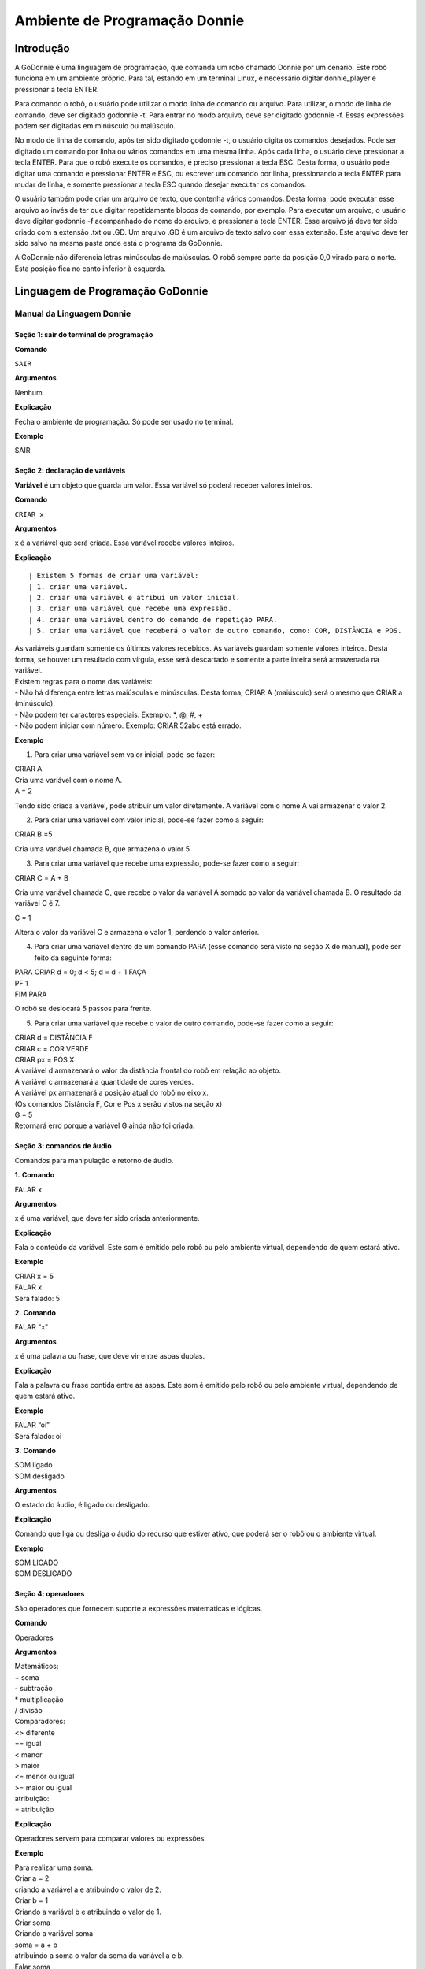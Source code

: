 .. _godonnie:

===============
Ambiente de Programação Donnie
===============

Introdução
-------------

A GoDonnie é uma linguagem de programação, que comanda um robô chamado Donnie
por um cenário. Este robô funciona em um ambiente próprio. Para tal, estando em um
terminal Linux, é necessário digitar donnie_player e pressionar a tecla ENTER.

Para comando o robô, o usuário pode utilizar o modo linha de comando ou arquivo. Para
utilizar, o modo de linha de comando, deve ser digitado godonnie -t. Para entrar no
modo arquivo, deve ser digitado godonnie -f. Essas expressões podem ser digitadas em
minúsculo ou maiúsculo.

No modo de linha de comando, após ter sido digitado godonnie -t, o usuário digita os
comandos desejados. Pode ser digitado um comando por linha ou vários comandos em
uma mesma linha. Após cada linha, o usuário deve pressionar a tecla ENTER. Para que o
robô execute os comandos, é preciso pressionar a tecla ESC. Desta forma, o usuário
pode digitar uma comando e pressionar ENTER e ESC, ou escrever um comando por
linha, pressionando a tecla ENTER para mudar de linha, e somente pressionar a tecla
ESC quando desejar executar os comandos.

O usuário também pode criar um arquivo de texto, que contenha vários comandos.
Desta forma, pode executar esse arquivo ao invés de ter que digitar repetidamente
blocos de comando, por exemplo. Para executar um arquivo, o usuário deve digitar
godonnie -f acompanhado do nome do arquivo, e pressionar a tecla ENTER. Esse arquivo já deve ter sido criado
com a extensão .txt ou .GD. Um arquivo .GD é um arquivo de texto salvo com essa
extensão. Este arquivo deve ter sido salvo na mesma pasta onde está o programa da
GoDonnie.

A GoDonnie não diferencia letras minúsculas de maiúsculas.
O robô sempre parte da posição 0,0 virado para o norte. Esta posição fica no canto
inferior à esquerda.

Linguagem de Programação GoDonnie
----------------------------------

***************************
Manual da Linguagem Donnie
***************************


Seção 1: sair do terminal de programação
#########################################

**Comando**

``SAIR``


**Argumentos**

::

Nenhum


**Explicação**

::

Fecha o ambiente de programação. Só pode ser usado no terminal.


**Exemplo**

::

SAIR



Seção 2: declaração de variáveis
#################################
**Variável** é um objeto que guarda um valor. Essa variável só poderá receber valores inteiros.

**Comando**

``CRIAR x``


**Argumentos**

::

x é a variável que será criada. Essa variável recebe valores inteiros.


**Explicação**

::

| Existem 5 formas de criar uma variável:
| 1. criar uma variável.
| 2. criar uma variável e atribui um valor inicial.
| 3. criar uma variável que recebe uma expressão.
| 4. criar uma variável dentro do comando de repetição PARA.
| 5. criar uma variável que receberá o valor de outro comando, como: COR, DISTÂNCIA e POS.

| As variáveis guardam somente os últimos valores recebidos.
 As variáveis guardam somente valores inteiros. Desta forma, se houver um resultado com vírgula, esse será descartado e somente a parte inteira será armazenada na variável.

| Existem regras para o nome das variáveis:
| - Não há diferença entre letras maiúsculas e minúsculas. Desta forma, CRIAR A (maiúsculo) será o mesmo que CRIAR a (minúsculo).
| - Não podem ter caracteres especiais. Exemplo: *, @, #, +
| - Não podem iniciar com número. Exemplo: CRIAR 52abc está errado.


**Exemplo**

::

1. Para criar uma variável sem valor inicial, pode-se fazer: 

| CRIAR A
| Cria uma variável com o nome A.
| A = 2
Tendo sido criada a variável, pode atribuir um valor diretamente. A variável com o nome A vai armazenar o valor 2.

2. Para criar uma variável com valor inicial, pode-se fazer como a seguir: 

| CRIAR B =5
Cria uma variável chamada B, que armazena o valor 5

3. Para criar uma variável que recebe uma expressão, pode-se fazer como a seguir: 

| CRIAR C = A + B
Cria uma variável chamada C, que recebe o valor da variável A somado ao valor da variável chamada B. O resultado da variável C é 7.

| C = 1
Altera o valor da variável C e armazena o valor 1, perdendo o valor anterior.

4.  Para criar uma variável dentro de um comando PARA (esse comando será visto na seção X do manual), pode ser feito da seguinte forma:

| PARA CRIAR d = 0;  d < 5; d = d + 1 FAÇA 
| PF 1
| FIM PARA 

O robô se deslocará 5 passos para frente.

5. Para criar uma variável que recebe o valor de outro comando, pode-se fazer como a seguir:

| CRIAR d = DISTÂNCIA F
| CRIAR c = COR VERDE
| CRIAR px = POS X

| A variável d armazenará o valor da distância frontal do robô em relação ao objeto.
| A variável c armazenará a quantidade de cores verdes.
| A variável px armazenará a posição atual do robô no eixo x. 
| (Os comandos Distância F, Cor e Pos x serão vistos na seção x)

| G = 5
| Retornará erro porque a variável G ainda não foi criada.



Seção 3: comandos de áudio
###########################
Comandos para manipulação e retorno de áudio.

**1.**
**Comando**

FALAR x


**Argumentos**

x é uma variável, que deve ter sido criada anteriormente.


**Explicação**

| Fala o conteúdo da variável.
 Este som é emitido pelo robô ou pelo ambiente virtual, dependendo de quem estará ativo.


**Exemplo**

| CRIAR x = 5
| FALAR x
| Será falado: 5


**2.**
**Comando**

FALAR "x"


**Argumentos**

x é uma palavra ou frase, que deve vir entre aspas duplas.


**Explicação**

Fala a palavra ou frase contida entre as aspas.  Este som é emitido pelo robô ou pelo ambiente virtual, dependendo de quem estará ativo.


**Exemplo**

| FALAR “oi”
| Será falado: oi


**3.**
**Comando**

| SOM ligado
| SOM desligado


**Argumentos**

O estado do áudio, é ligado ou desligado.


**Explicação**

Comando que liga ou desliga o áudio do recurso que estiver ativo, que poderá ser o robô ou o ambiente virtual. 


**Exemplo**

| SOM LIGADO
| SOM DESLIGADO



Seção 4: operadores
####################
São operadores que fornecem suporte a expressões matemáticas e lógicas.

**Comando**

Operadores


**Argumentos**

| Matemáticos:
| + soma
| - subtração
| * multiplicação
| / divisão

| Comparadores: 
| <> diferente
| == igual 
| < menor
| > maior
| <= menor ou igual
| >= maior ou igual

| atribuição:
| = atribuição


**Explicação**

Operadores servem para comparar valores ou expressões.


**Exemplo**

| Para realizar uma soma. 
| Criar a = 2
| criando a variável a e atribuindo o valor de 2.
| Criar b = 1
| Criando a variável b e atribuindo o valor de 1.
| Criar soma
| Criando a variável soma
| soma = a + b 
| atribuindo a soma o valor da soma da variável a e b.
| Falar soma
| Será falado: 3

| Para realizar uma divisão. 
| Criar c = 2
| criando a variável c e atribuindo o valor de 2.
| Criar d = 2
| criando a variável d e atribuindo o valor de 2.
| Criar divisão
| Criando a variável divisão
| divisão = c / d 
| Atribuindo o valor da divisão dos conteúdos das variáveis c e d.
| Falar divisão
| Será falado: 1



Seção 5: comandos de movimentação
##################################
São comandos que movimentam o robô no ambiente.

**1.**
**Comando**

| PF n 


**Argumentos**

| n é o número de passos. 
Este comando aceita somente números inteiros e positivos, ou variáveis que armazenam números inteiros, ou expressões matemáticas que resultem em números inteiros.


**Explicação**

Anda n passos para frente.


**Exemplo**

| PF 5

O robô andará 5 passos para frente. Supondo que o robô está na posição 0, 0 e virado para o norte, o comando PF 5 colocará o robô na posição 5, 0, mantendo a direção para o norte.

| CRIAR A = 10
| PF A
| Fará com que o robô ande 10 passos para frente.

| CRIAR A=10
| CRIAR B=20
| PF A+B
| Fará com que o robô ande 30 passos para frente.

Se o robô colidir em algo antes de completar a quantidade de passos solicitados. Será informado ao usuário:  “Andei somente X passos para frente. Encontrei obstáculo”. 

| Se for digitado o comando com um número negativo como abaixo: 
| PF -5 
| Será informado ao usuário que o robô andou 0 passos. 


**2.**
**Comando**

| PT n


**Argumentos**

| n é o número de passos.
Este comando aceita somente números inteiros e positivos, ou variáveis que armazenam números inteiros, ou expressões matemáticas que resultem em números inteiros.


**Explicação**

Anda n passos para trás. É como se andasse de ré. 


**Exemplo**

| PT 5

O robô andará 5 passos para trás. Supondo que o robô está na posição 5, 0 e virado para o norte, o comando PT 5 colocará o robô na posição 0, 0, mantendo a direção para o norte.

| CRIAR A = 10
| PT A
| Fará com que o robô ande 10 passos para trás.

| CRIAR A=10
| CRIAR B=20
| PF A+B
| Fará com que o robô ande 30 passos para frente.

Se o robô colidir em algo antes de completar a quantidade de passos solicitados. Será informado ao usuário:  “Andei somente X passos para trás. Encontrei obstáculo”. 

| Caso seja digitado o comando com número negativo como abaixo: 
| PT -6
| Será informado, andei 0 passos. 


Seção 6: comandos de Rotação
#############################
Rotação sem movimento do robô

**1.**
**Comando**

GD n


**Argumentos**

| n é número de graus.
Este comando aceita somente números inteiros positivos e negativos,  ou variáveis que armazenam números inteiros, ou expressões matemáticas que resultem em números inteiros.


**Explicação**

Gira n graus para direita. Não há deslocamento do robô.


**Exemplo**

GD 90

O robô irá girar 90 graus para direita. Supondo que o robô está virado para o norte, o comando GD 90 irá girar o robô 90 graus para a direita, mantendo-o na  direção leste.

| CRIAR A = 45
| GD A
Fará com que o robô gire 45 graus para a direita.

| CRIAR A=80
| CRIAR B=10
| GD A+B
Fará com que o robô gire 90 graus para a direita.

| GD -90
O robô gira para o lado esquerdo 90 graus. 


**2.**
**Comando**

GE n


**Argumentos**

| n é número de graus.
Este comando aceita somente números inteiros positivos e negativos,  ou variáveis que armazenam números inteiros, ou expressões matemáticas que resultem em números inteiros.



**Explicação**

Gira n graus para esquerda. Não há deslocamento do robô.


**Exemplo**

GE 90
O robô irá girar 90 graus para esquerda. Supondo que o robô está virado para o leste, o comando GE 90 irá girar o robô 90 graus para a esquerda, mantendo-o na  direção norte.

| CRIAR A = 45
| GE A
 Fará com que o robô gire 45 graus para a esquerda.

| CRIAR A=80
| CRIAR B=10
| GE A+B
 Fará com que o robô gire 90 graus para a esquerda.

| GE -90
O robô gira para o lado direito 90 graus. 



Seção 7: comandos de visualização do ambiente
###############################################
São comandos para obter informações sobre o ambiente em que o robô está. Não é possível armazenar o retorno desses comandos em variáveis. 


**Comando**

ESPIAR


**Argumentos**

nenhum


**Explicação**

Retorna a identificação do objeto, um ângulo aproximado e a distância aproximada de colisão entre o robô e o objeto identificado. O rastreamento para identificação dos objetos ocorre a 90 graus a esquerda e a direita da frente do robô.


**Exemplo**

Supondo que o robô está na posição 2,3, virado para o norte, e que há um obstáculo verde na posição 0,5 e outro obstáculo vermelho na posição 6,3.

| ESPIAR
| Será falado: 
| a  40 graus a esquerda: 1 objeto de cor verde a 2 passos. 
A 90 graus a direita: 1 objeto da cor vermelha a 4 passos.

| No caso de dois objetos no mesmo ângulo será informado: 
a 30% a esquerda: dois objetos de cores verde, vermelho a 17 passos. 


**2.**
**Comando**

ESTADO


**Argumentos**

nenhum


**Explicação**

Retorna a posição no eixo X, Y e o ângulo do robô e informa o último comando digitado de rotação ou de deslocamento, anterior ao comando ESTADO.


**Exemplo**

PF 3 ESTADO

Supondo que o robô estava em 0,0. O robô andará 3 passos para frente e informará “Comando 1 foi PF 3, andou 3, não bateu, posição [3,0,0]. O 3 corresponde ao eixo x, o primeiro 0 ao eixo y e o último 0 ao ângulo do robô. 
 
| Caso o robô tenha colidido em algo completando apenas 2 passos com sucesso, o ESTADO retornará: 
“Comando 1 foi PF 3, andou 2, bateu, posição [2,0,0]”. O 2 corresponde ao eixo x, o primeiro 0 ao eixo y e o último 0 ao ângulo do robô.

| Não havendo comandos digitados anteriormente, retornará: 
Nenhum comando executado, Posição [0, 0, 0]. 


Seção 8: comandos de posição e percepção do ambiente
#####################################################
São comandos para obter informações sobre o ambiente em que o robô está. É possível armazenar o retorno desses comandos dentro de variáveis. 


**1.**
**Comando**

DISTÂNCIA d


**Argumentos**

d é a direção do sensor do robô (f - frontal; fd - frontal direita; fe -frontal esquerda;  td - traseiro direito; t - traseiro; te - traseiro esquerda)


**Explicação**

| Retorna a quantidade de passos do sensor do robô até um obstáculo, de acordo com a direção escolhida.

| Há três formas de se utilizar o comando DISTÂNCIA:
| 1) Se o usuário desejar escutar o retorno, deve utilizar o comando FALAR junto com o comando DISTÂNCIA.
 
| 2) Se deseja somente armazenar em uma variável.

| 3) Se deseja usar diretamente dentro de outro comando, por exemplo:  SE, PARA, REPITA ou ENQUANTO.

| Distância F retorna o número de passos do robô até um objeto que foi detectado pelo sensor da parte da frente do robô. 

| Distância FD retorna o número de passos do robô até um objeto que foi detectado pelo sensor da parte da frente lateral direita do robô. 

| Distância TD retorna o número de passos do robô até um objeto que foi detectado pelo sensor da parte da trás lateral direita do robô.

| Distância T retorna o número de passos do robô até um objeto que foi detectado pelo sensor da parte da traseira do robô. E, assim, sucessivamente.

Não havendo obstáculos, retorna a quantidade de passos que o sensor consegue identificar, que geralmente é até 60 passos.



**Exemplo**

| DISTÂNCIA F
| DISTÂNCIA FD
| DISTÂNCIA FE
| DISTÂNCIA T
| DISTÂNCIA TE
DISTÂNCIA TD


1) Supondo que o robô está na posição 0,0, virado para o norte e há obstáculos nas seguintes posições, o resultado será:

| Obstáculo em 0, 3: 
| FALAR DISTÂNCIA F
Resposta: 3 passos

2) Você pode criar uma variável previamente, para depois utilizar para armazenar o retorno do comando DISTÂNCIA

CRIAR  d =  DISTÂNCIA T

Armazena na variável d a distância traseira do robô até o obstáculo que está diretamente atrás dele. Supondo que o Robô está na posição 0,3 virado para o norte e existe um obstáculo em 0,0. O valor armazenado em d será 3.

| 3) 
| SE DISTÂNCIA F>3 ENTÃO
| PF 1
| SENÃO
| FALAR “não é possível andar para frente”
FIM SE

No exemplo acima, se a distância frontal do robô for maior que 3, o robô andará 1 passo para frente. Se for igual ou menor a 3, irá falar “não é possível andar para frente”.

| ENQUANTO DISTÂNCIA F>3 
| FAÇA
| PF 1
FIM ENQUANTO

No exemplo acima, enquanto a distância frontal do robô em relação ao objeto for maior que 3, andará 1 passo para frente. 


**2.**
**Comando**

POS k


**Argumentos**

k é um eixo do plano cartesiano (X ou Y) ou ângulo (A).


**Explicação**

Retorna a posição atual do robô no eixo X ou no eixo Y ou o ângulo atual do robô.

| Há três formas de se utilizar o comando POS k:
1) Se o usuário deseja escutar o retorno, deve utilizar o comando FALAR junto com o comando POS x, POS y ou POS a.
 
2) Se deseja somente armazenar em uma variável.

3) Se deseja usar diretamente dentro de outro comando, por exemplo:  SE, PARA, REPITA ou ENQUANTO.




**Exemplo**

1) Se o usuário desejar escutar o retorno, pode-se fazer como a seguir:
Supondo que o robô está na posição 0,0 virado para o norte:

| FALAR POS x
| será falado 0
| FALAR POS y
| será falado 0
| FALAR POS a
Será falado 0

2) Se deseja somente armazenar o valor da posição, pode-se fazer como a seguir:

| CRIAR z = POS x 
| A variável z possui a posição do robô no eixo x.
| CRIAR b = POS y 
| A variável b contém a posição do robô no eixo y. 
| CRIAR i = POS a
A variável i contém o ângulo do robô.  

3) Se deseja utilizar diretamente dentro de outros comandos, pode-se fazer como a seguir:

| SE POS b > 0 ENTÃO 
| PF 5
| SENÃO 
| PT 5
FIM SE


**3.**
**Comando**

COR c


**Argumentos**

c é a cor desejada (azul; vermelho; verde)


**Explicação**

Verifica quantos objetos de determinada cor o robô consegue identificar num ângulo de 180 graus a sua frente. 

| Há três formas de se utilizar o comando COR:
1) Se o usuário desejar escutar o retorno, deve utilizar o comando FALAR a frente do comando COR.
 
2) Se deseja somente armazenar em uma variável, declarando-a anteriormente.

3) Se deseja usar diretamente dentro de outro comando, por exemplo:  SE, PARA, REPITA ou ENQUANTO. 


**Exemplo**

1) Se o usuário desejar escutar o retorno, pode-se fazer como a seguir:
Supondo que há 1 objeto verde e 2 azuis

| FALAR COR azul
| será falado 2
| FALAR COR verde
será falado 1

2) Se deseja somente armazenar o valor da cor, pode-se fazer como a seguir:

| CRIAR A = COR AZUL
| A variável A possui a quantidade de objetos azuis 
| CRIAR V = COR VERDE
A variável V contém a quantidade de objetos verdes.

3) Se deseja utilizar diretamente dentro de outros comandos, pode-se fazer como a seguir:

| SE COR AZUL > 0 ENTÃO 
| FALAR “Número de objetos azuis”
| FALAR COR AZUL
| SENÃO 
| FALAR "Não encontrei objetos azuis"
FIM SE

| SE COR VERDE > 0 ENTÃO 
| FALAR “Número de objetos verdes”
| FALAR COR VERDE
| SENÃO 
| FALAR "Não encontrei objetos verdes"
FIM SE



Seção 9: comandos de condição
##############################
São comandos condicionais que permitem ao programa fazer a escolha do que executar, de acordo com uma condição estipulada.

**1.**
**Comando**

| SE expressão operador lógico expressão 
| ENTÃO comandos
| SENÃO comandos
FIM SE


**Argumentos**

expressão = variável ou expressão.


**Explicação**

Testa se uma condição é verdadeira e, em caso afirmativo, executa os primeiros comandos. Caso contrário, executa os comandos da expressão SENÃO. 


**Exemplo**

Supondo que, se a variável a for menor do que 4 o robô tenha que andar para frente 5 passos e caso contrário tenha que girar 45 graus para esquerda:
| CRIAR a = 0
| SE a<4 
| ENTÃO PF 5 
| SENÃO GE 45
FIM SE



**2.**
**Comando**

| SE expressão operador lógico expressão 
| ENTÃO comandos
FIM SE


**Argumentos**

expressão = variável ou expressão.


**Explicação**

Testa se uma condição é verdadeira e, em caso afirmativo, executa os primeiros comandos. 


**Exemplo**

| CRIAR a = 0
| SE a<4
| ENTÃO PF 5
FIM SE

Se a variável “a” tiver um valor menor do que 4 então o robô andará 5 passos para frente.



Seção 10: comandos de repetição
################################
São comandos de repetição que permitem uma ou mais instruções serem executadas um determinado número de vezes.

**Comando**

| PARA inicialização; expressão operador lógico expressão; incremento ou decremento 
| FAÇA comandos 
FIM PARA 


**Argumentos**

| Inicialização: variável  = algum valor inteiro

variável ou Expressão operador lógico variável ou expressão:
variável ou expressão - operador lógico - variável ou expressão

| Incremento: variável + constante ou variável + variável

| Decremento: variável - constante ou variável - variável


**Explicação**

Repete a sequência de comandos um determinado número de vezes.


**Exemplo**

O exemplo faz com que o robô precise andar em direção a um obstáculo que está a sua frente e a cada passo fale “oi”. 

| CRIAR obstaculo = DISTÂNCIA F
| PARA CRIAR x=1; x<=obstaculo; x=x+1
| FAÇA  
| PF 1
| FALAR “oi”
FIM PARA

A variável “x” começará com o valor 1 e o robô andará um passo para frente e falará “oi”, enquanto seu valor for menor ou igual a linha do obstáculo que está à sua frente. 


**2.**
**Comando**

| REPITA n VEZES comandos 
FIM REPITA


**Argumentos**

n é o número de vezes que os comandos serão repetidos.


**Explicação**

Repete os comandos n vezes.


**Exemplo**

| REPITA 4 VEZES 
| GD 90 
| PF 2 
FIM REPITA

Supondo que o robô comece na posição 0,0. Os comandos PF 3  GD 90 serão repetidos 4 vezes. Ao final, o robô terá feito um trajeto similar a um quadrado e finalizará na posição 0,0 virado para o norte.


**3.**
**Comando**

| ENQUANTO
| expressão operador lógico expressão
| FAÇA
| comandos
FIM ENQUANTO 


**Argumentos**

variável ou Expressão operador lógico variável ou expressão:
variável ou expressão - operador lógico - variável ou expressão


**Explicação**

Repete os comandos enquanto  a Expressão-operador lógico-expressão for verdadeira. 


**Exemplo**

O exemplo faz com que o robô precise andar em direção a um obstáculo que está a sua frente e a cada passo fale “estou chegando”. 

| ENQUANTO DISTÂNCIA F >3
| FAÇA  
| PF 1
| FALAR “estou chegando”
FIM ENQUANTO

Enquanto a distância da frente do robô em relação ao objeto for maior que 3, o robô andará um passo para frente e falará “estou chegando”



Seção 11: declaração de procedimentos
######################################
Procedimento é um programa menor (subprograma) que permite decompor e resolver um problema mais complexo em um mais simples. Pode ser chamado em outras partes do programa.


**Comando**

| APRENDER nome: variável1, variável2, variável3, …
| FAÇA comandos
FIM APRENDER


**Argumentos**

nome é o nome do subprograma e variavel1, variavel2, variavel3  são os argumentos da mesma


**Explicação**

| Serve para criar um subprograma. 
Este comando somente funciona via arquivo.


**Exemplo**

O robô precisa caminhar simulando um retângulo. Esse retângulo pode ter tamanhos diferentes, conforme a atividade. Por isso, pode ser utilizado o comando APRENDER para criar um procedimento único chamado RETÂNGULO que receberia duas variáveis, uma para o tamanho da altura e a outra para o tamanho da base. Assim, esse procedimento poderia ser utilizado para fazer retângulos de tamanhos diferentes.

| APRENDER RETÂNGULO: base, altura
| FAÇA
| PF base GD 90 
| PF altura GD 90
| PF base GD 90
| PF altura GD 90 
FIM APRENDER

Ou

| APRENDER RETÂNGULO: base, altura
| FAÇA
| REPITA 2 VEZES
| PF base GD 90 
| PF altura GD 90
| FIM REPITA
FIM APRENDER

| chamada do subprograma
| RETÂNGULO [5,3]
| RETÂNGULO [8,4]
RETÂNGULO [9,5]



Seção 12: comandos variados
##############################

**1.**
**Comando**

ESPERAR t


**Argumentos**

t é o tempo em segundos


**Explicação**

Espera t segundos para executar o próximo comando.


**Exemplo**

| Se o robô deve andar para frente 2 passos, esperar 3 segundos e andar mais 4 passos:
| PF 2 
| ESPERAR 3
PF 4


**2.**
**Comando**

--


**Argumentos**

nenhum


**Explicação**

Após esse símbolo -- tudo que for escrito na linha que possui -- não será executado. São lembretes sobre o código.


**Exemplo**

-- Isto é um comentário.

manual da linguagem e eexemplos de uso.
colocar os exercicios como se fossem subsecoes.



GoDonnie Interpreter
-------------

modos de operacao, exemplos de uso


